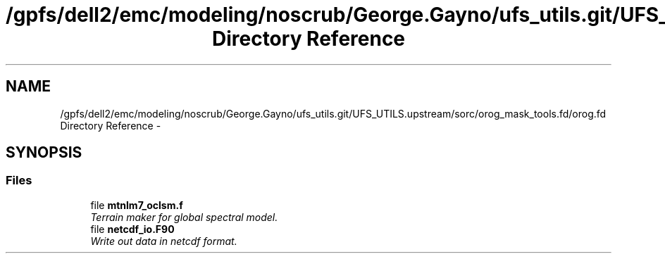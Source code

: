 .TH "/gpfs/dell2/emc/modeling/noscrub/George.Gayno/ufs_utils.git/UFS_UTILS.upstream/sorc/orog_mask_tools.fd/orog.fd Directory Reference" 3 "Tue May 3 2022" "Version 1.6.0" "orog_mask_tools" \" -*- nroff -*-
.ad l
.nh
.SH NAME
/gpfs/dell2/emc/modeling/noscrub/George.Gayno/ufs_utils.git/UFS_UTILS.upstream/sorc/orog_mask_tools.fd/orog.fd Directory Reference \- 
.SH SYNOPSIS
.br
.PP
.SS "Files"

.in +1c
.ti -1c
.RI "file \fBmtnlm7_oclsm\&.f\fP"
.br
.RI "\fITerrain maker for global spectral model\&. \fP"
.ti -1c
.RI "file \fBnetcdf_io\&.F90\fP"
.br
.RI "\fIWrite out data in netcdf format\&. \fP"
.in -1c
